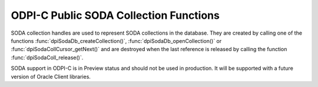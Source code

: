 .. _dpiSodaCollFunctions:

ODPI-C Public SODA Collection Functions
---------------------------------------

SODA collection handles are used to represent SODA collections in the database.
They are created by calling one of the functions
:func:`dpiSodaDb_createCollection()`, :func:`dpiSodaDb_openCollection()` or
:func:`dpiSodaCollCursor_getNext()` and are destroyed when the last reference
is released by calling the function :func:`dpiSodaColl_release()`.

SODA support in ODPI-C is in Preview status and should not be used in
production. It will be supported with a future version of Oracle Client
libraries.

.. function:: int dpiSodaColl_addRef(dpiSodaColl \*coll)

    Adds a reference to the SODA collection. This is intended for situations
    where a reference to the collection needs to be maintained independently of
    the reference returned when the collection was created.

    The function returns DPI_SUCCESS for success and DPI_FAILURE for failure.

    **coll** [IN] -- a reference to the collection to which a reference is to
    be added. If the reference is NULL or invalid an error is returned.


.. function:: int dpiSodaColl_createIndex(dpiSodaColl \*coll, \
        const char \*indexSpec, uint32_t indexSpecLength, uint32_t flags)

    Create an index on the collection, which can improve the performance of
    SODA query-by-examples (QBE). An index is defined by a specification,
    which is a JSON-encoded string that specifies how particular QBE patterns
    are to be indexed for quicker matching. See
    `Overview of SODA indexing
    <https://www.oracle.com/pls/topic/lookup?ctx=dblatest&
    id=GUID-4848E6A0-58A7-44FD-8D6D-A033D0CCF9CB>`__.

    The function returns DPI_SUCCESS for success and DPI_FAILURE for failure.

    **coll** [IN] -- a reference to the collection on which the index is to be
    created. If the reference is NULL or invalid an error is returned.

    **indexSpec** [IN] -- the JSON specification of the index as a byte string
    in the encoding used for CHAR data.

    **indexSpecLength** [IN] -- the length of the specification of the index,
    in bytes.

    **flags** [IN] -- one or more of the values from the enumeration
    :ref:`dpiSodaFlags<dpiSodaFlags>`, OR'ed together.


.. function:: int dpiSodaColl_drop(dpiSodaColl \*coll, uint32_t flags, \
        int \*isDropped)

    Drops a SODA collection from the database.

    The function returns DPI_SUCCESS for success and DPI_FAILURE for failure.

    **coll** [IN] -- a reference to the collection which is to be dropped. If
    the reference is NULL or invalid an error is returned.

    **flags** [IN] -- one or more of the values from the enumeration
    :ref:`dpiSodaFlags<dpiSodaFlags>`, OR'ed together.

    **isDropped** [OUT] -- a pointer to a boolean which indicates whether the
    collection was dropped (1) or not (0). If this information is not needed,
    NULL can also be passed.


.. function:: int dpiSodaColl_dropIndex(dpiSodaColl \*coll, \
        const char \*name, uint32_t nameLength, uint32_t flags, \
        int \*isDropped)

    Drop an index on the collection.

    The function returns DPI_SUCCESS for success and DPI_FAILURE for failure.

    **coll** [IN] -- a reference to the collection on which the index is to be
    dropped. If the reference is NULL or invalid an error is returned.

    **name** [IN] -- the name of the index that is to be dropped as a byte
    string in the encoding used for CHAR data.

    **indexSpecLength** [IN] -- the length of the index name, in bytes.

    **flags** [IN] -- one or more of the values from the enumeration
    :ref:`dpiSodaFlags<dpiSodaFlags>`, OR'ed together.

    **isDropped** [OUT] -- a pointer to a boolean which indicates whether the
    specified index was dropped (1) or not (0). If this information is not
    needed, NULL can also be passed.


.. function:: int dpiSodaColl_find(dpiSodaColl \*coll, \
        const dpiSodaOperOptions \*options, uint32_t flags, \
        dpiSodaDocCursor \**cursor)

    Finds all of the documents in the collection that match the specified
    options.

    The function returns DPI_SUCCESS for success and DPI_FAILURE for failure.

    **coll** [IN] -- a reference to the collection which is to be searched. If
    the reference is NULL or invalid an error is returned.

    **options** [IN] -- a pointer to a structure of type
    :ref:`dpiSodaOperOptions<dpiSodaOperOptions>` which specifies options for
    restricting the number of documents returned. This value can also be NULL
    which will result in all documents in the collection being returned.

    **flags** [IN] -- one or more of the values from the enumeration
    :ref:`dpiSodaFlags<dpiSodaFlags>`, OR'ed together.

    **cursor** [OUT] -- a pointer to a reference to the cursor that is
    populated if the function completes successfully. The reference
    that is returned should be released using
    :func:`dpiSodaDocCursor_release()` when it is no longer needed.


.. function:: int dpiSodaColl_findOne(dpiSodaColl \*coll, \
        const dpiSodaOperOptions \*options, uint32_t flags, dpiSodaDoc \**doc)

    Finds a single document in the collection that matches the specified
    options.

    The function returns DPI_SUCCESS for success and DPI_FAILURE for failure.

    **coll** [IN] -- a reference to the collection which is to be searched. If
    the reference is NULL or invalid an error is returned.

    **options** [IN] -- a pointer to a structure of type
    :ref:`dpiSodaOperOptions<dpiSodaOperOptions>` which specifies options for
    restricting the document that is returned. This value can also be NULL
    which will result in the first document in the collection being returned.

    **flags** [IN] -- one or more of the values from the enumeration
    :ref:`dpiSodaFlags<dpiSodaFlags>`, OR'ed together.

    **doc** [OUT] -- a pointer to a reference to the document that is
    populated if the function completes successfully. The reference
    that is returned should be released using :func:`dpiSodaDoc_release()` when
    it is no longer needed. If no document matches the specified options, the
    value NULL is returned instead.


.. function:: int dpiSodaColl_getDataGuide(dpiSodaColl \*coll, \
        uint32_t flags, dpiSodaDoc \**doc)

    Returns a document containing the data guide for the collection. See
    `JSON Data Guide <https://www.oracle.com/pls/topic/lookup?ctx=dblatest&
    id=GUID-219FC30E-89A7-4189-BC36-7B961A24067C>`__.

    The function returns DPI_SUCCESS for success and DPI_FAILURE for failure.

    **coll** [IN] -- a reference to the collection from which the data guide is
    to be retrieved. If the reference is NULL or invalid an error is returned.

    **flags** [IN] -- one or more of the values from the enumeration
    :ref:`dpiSodaFlags<dpiSodaFlags>`, OR'ed together.

    **doc** [OUT] -- a pointer to a reference to the document that is populated
    if the function completes successfully. The document reference that is
    returned should be released using :func:`dpiSodaDoc_release()` when it is
    no longer needed. If no data guide is available because the collection
    contains no documents, then a NULL reference is returned.


.. function:: int dpiSodaColl_getDocCount(dpiSodaColl \*coll, \
        const dpiSodaOperOptions \*options, uint32_t flags, uint64_t \*count)

    Returns the number of documents in the collection that match the specified
    options.

    The function returns DPI_SUCCESS for success and DPI_FAILURE for failure.

    **coll** [IN] -- a reference to the collection which is to be searched. If
    the reference is NULL or invalid an error is returned.

    **options** [IN] -- a pointer to a structure of type
    :ref:`dpiSodaOperOptions<dpiSodaOperOptions>` which specifies options for
    restricting the number of documents found. This value can also be NULL
    which will result in all of the documents in the collection being counted.

    **flags** [IN] -- one or more of the values from the enumeration
    :ref:`dpiSodaFlags<dpiSodaFlags>`, OR'ed together.

    **count** [OUT] -- a pointer to a count of the number of documents found
    that is populated if the function completes successfully.


.. function:: int dpiSodaColl_getMetadata(dpiSodaColl \*coll, \
        const char \**value, uint32_t \*valueLength)

    Returns the metadata for the collection.

    The function returns DPI_SUCCESS for success and DPI_FAILURE for failure.

    **coll** [IN] -- a reference to the collection from which the metadata is
    to be retrieved. If the reference is NULL or invalid an error is returned.

    **value** [IN] -- a pointer to the collection metadata, as a byte string in
    the encoding used for CHAR data, which will be populated upon successful
    completion of this function. The string returned will remain valid as long
    as a reference to the collection is held.

    **valueLength** [OUT] -- a pointer to the length of the collection
    metadata, in bytes, which will be populated upon successful completion of
    this function.


.. function:: int dpiSodaColl_getName(dpiSodaColl \*coll, \
        const char \**value, uint32_t \*valueLength)

    Returns the name of the collection.

    The function returns DPI_SUCCESS for success and DPI_FAILURE for failure.

    **coll** [IN] -- a reference to the collection from which the name is to be
    retrieved. If the reference is NULL or invalid an error is returned.

    **value** [IN] -- a pointer to the collection name, as a byte string in the
    encoding used for CHAR data, which will be populated upon successful
    completion of this function. The string returned will remain valid as long
    as a reference to the collection is held.

    **valueLength** [OUT] -- a pointer to the length of the collection name, in
    bytes, which will be populated upon successful completion of this function.


.. function:: int dpiSodaColl_insertOne(dpiSodaColl \*coll, dpiSodaDoc \*doc, \
        uint32_t flags, dpiSodaDoc \**insertedDoc)

    Inserts a document into the collection and optionally returns it.

    The function returns DPI_SUCCESS for success and DPI_FAILURE for failure.

    **coll** [IN] -- a reference to the collection into which the document is
    to be inserted. If the reference is NULL or invalid an error is returned.

    **doc** [IN] -- a reference to the document which is to be inserted into
    the collection. If the reference is NULL or invalid an error is returned.

    **flags** [IN] -- one or more of the values from the enumeration
    :ref:`dpiSodaFlags<dpiSodaFlags>`, OR'ed together.

    **insertedDoc** [OUT] -- a pointer to a document reference that will be
    populated upon successful completion of this function. Call the function
    :func:`dpiSodaDoc_release()` when it is no longer needed. This parameter
    can also be NULL if this information is not required.


.. function:: int dpiSodaColl_release(dpiSodaColl \*coll)

    Releases a reference to the SODA collection. A count of the references to
    the collection is maintained and when this count reaches zero, the memory
    associated with the collection is freed.

    The function returns DPI_SUCCESS for success and DPI_FAILURE for failure.

    **coll** [IN] -- a reference to the collection from which a reference is to
    be released. If the reference is NULL or invalid an error is returned.


.. function:: int dpiSodaColl_remove(dpiSodaColl \*coll, \
        const dpiSodaOperOptions \*options, uint32_t flags, uint64_t \*count)

    Removes all of the documents in the collection that match the specified
    options.

    The function returns DPI_SUCCESS for success and DPI_FAILURE for failure.

    **coll** [IN] -- a reference to the collection from which documents are to
    be removed. If the reference is NULL or invalid an error is returned.

    **options** [IN] -- a pointer to a structure of type
    :ref:`dpiSodaOperOptions<dpiSodaOperOptions>` which specifies options for
    restricting the number of documents removed. This value can also be NULL
    which will result in all documents in the collection being removed.

    **flags** [IN] -- one or more of the values from the enumeration
    :ref:`dpiSodaFlags<dpiSodaFlags>`, OR'ed together.

    **count** [OUT] -- a pointer to a count of the number of documents removed
    that is populated if the function completes successfully.


.. function:: int dpiSodaColl_replaceOne(dpiSodaColl \*coll, \
        const dpiSodaOperOptions \*options, dpiSodaDoc \*doc, uint32_t flags, \
        int \*replaced, dpiSodaDoc \**replacedDoc)

    Replaces the single document in the collection matching the given options
    with the new document.

    **coll** [IN] -- a reference to the collection in which the document is to
    be replaced.  If the reference is NULL or invalid an error is returned.

    **options** [IN] -- a pointer to a structure of type
    :ref:`dpiSodaOperOptions<dpiSodaOperOptions>` which identifies options for
    specifying the document which is to be replaced. Currently at least the
    :member:`dpiSodaOperOptions.key` member must be specified or the error
    "ORA-40734: key for the document to replace must be specified using the key
    attribute" will be raised.

    **doc** [IN] -- a reference to the document which is to replace the
    document in the collection found using the provided options. If the
    reference is NULL or invalid an error is returned.

    **flags** [IN] -- one or more of the values from the enumeration
    :ref:`dpiSodaFlags<dpiSodaFlags>`, OR'ed together.

    **replaced** [OUT] -- a pointer to a boolean value indicating if the
    document was replaced (1) or not (0). This parameter may also be NULL if
    this information is not required.

    **replacedDoc** [OUT] -- a pointer to a document reference which will be
    populated when this function returns successfully. Call the function
    :func:`dpiSodaDoc_release()` when the reference is no longer needed. This
    parameter can also be NULL if this information is not required.

